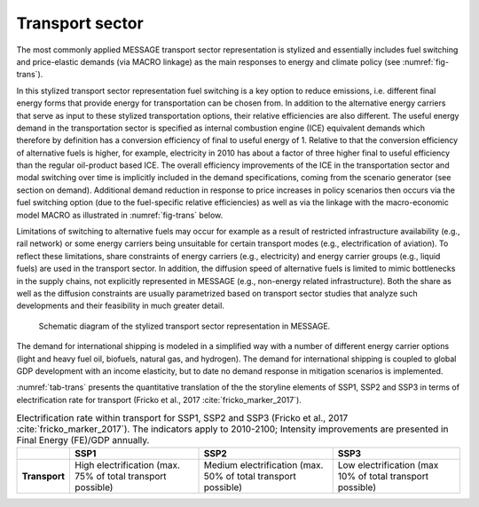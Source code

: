 .. _transport:

Transport sector
----------------
The most commonly applied MESSAGE transport sector representation is stylized and essentially includes fuel switching and price-elastic demands (via MACRO linkage) as the main responses to energy and climate policy (see :numref:`fig-trans`).

In this stylized transport sector representation fuel switching is a key option to reduce emissions, i.e. different final energy forms that provide energy for transportation can be chosen from. In addition to the alternative energy carriers that serve as input to these stylized transportation options, their relative efficiencies are also different. The useful energy demand in the transportation sector is specified as internal combustion engine (ICE) equivalent demands which therefore by definition has a conversion efficiency of final to useful energy of 1. Relative to that the conversion efficiency of alternative fuels is higher, for example, electricity in 2010 has about a factor of three higher final to useful efficiency than the regular oil-product based ICE. The overall efficiency improvements of the ICE in the transportation sector and modal switching over time is implicitly included in the demand specifications, coming from the scenario generator (see section on demand). Additional demand reduction in response to price increases in policy scenarios then occurs via the fuel switching option (due to the fuel-specific relative efficiencies) as well as via the linkage with the macro-economic model MACRO as illustrated in :numref:`fig-trans` below.

Limitations of switching to alternative fuels may occur for example as a result of restricted infrastructure availability (e.g., rail network) or some energy carriers being unsuitable for certain transport modes (e.g., electrification of aviation). To reflect these limitations, share constraints of energy carriers (e.g., electricity) and energy carrier groups (e.g., liquid fuels) are used in the transport sector. In addition, the diffusion speed of alternative fuels is limited to mimic bottlenecks in the supply chains, not explicitly represented in MESSAGE (e.g., non-energy related infrastructure). Both the share as well as the diffusion constraints are usually parametrized based on transport sector studies that analyze such developments and their feasibility in much greater detail.

.. _fig-trans:
.. figure:: /_static/transport_end-use.png

   Schematic diagram of the stylized transport sector representation in MESSAGE.

The demand for international shipping is modeled in a simplified way with a number of different energy carrier options (light and heavy fuel oil, biofuels, natural gas, and hydrogen). The demand for international shipping is coupled to global GDP development with an income elasticity, but to date no demand response in mitigation scenarios is implemented.

:numref:`tab-trans` presents the quantitative translation of the the storyline elements of SSP1, SSP2 and SSP3 in terms of electrification rate for transport (Fricko et al., 2017 :cite:`fricko_marker_2017`).

.. _tab-trans:
.. table:: Electrification rate within transport for SSP1, SSP2 and SSP3 (Fricko et al., 2017 :cite:`fricko_marker_2017`). The indicators apply to 2010-2100; Intensity improvements are presented in Final Energy (FE)/GDP annually.

   +---------------+----------------------------------------+----------------------------------------+---------------------------------------+
   |               | **SSP1**                               | **SSP2**                               | **SSP3**                              |
   +---------------+----------------------------------------+----------------------------------------+---------------------------------------+
   | **Transport** | High electrification                   | Medium electrification                 | Low electrification                   |
   |               | (max. 75% of total transport possible) | (max. 50% of total transport possible) | (max 10% of total transport possible) |
   +---------------+----------------------------------------+----------------------------------------+---------------------------------------+
